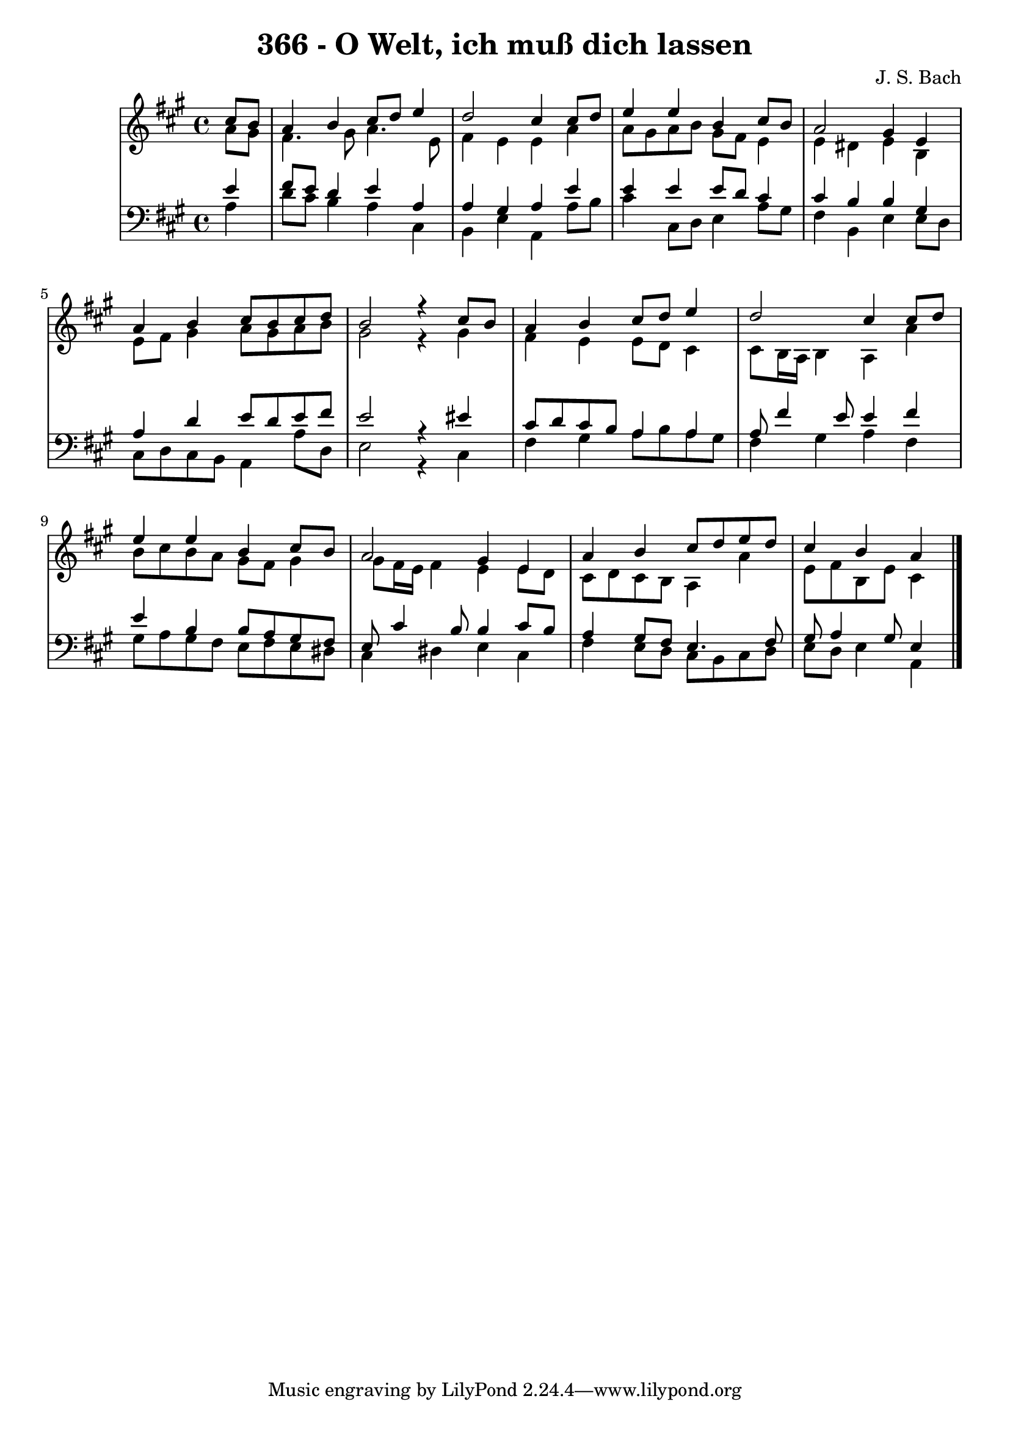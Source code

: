 \version "2.10.33"

\header {
  title = "366 - O Welt, ich muß dich lassen"
  composer = "J. S. Bach"
}


global = {
  \time 4/4
  \key a \major
}


soprano = \relative c'' {
  \partial 4 cis8  b8 
    a4 b4 cis8 d8 e4 
  d2 cis4 cis8 d8 
  e4 e4 b4 cis8 b8 
  a2 gis4 e4 
  a4 b4 cis8 b8 cis8 d8   %5
  b2 r4 cis8 b8 
  a4 b4 cis8 d8 e4 
  d2 cis4 cis8 d8 
  e4 e4 b4 cis8 b8 
  a2 gis4 e4   %10
  a4 b4 cis8 d8 e8 d8 
  cis4 b4 a4 
  
}

alto = \relative c'' {
  \partial 4 a8  gis8 
    fis4. gis8 a4. e8 
  fis4 e4 e4 a4 
  a8 gis8 a8 b8 gis8 fis8 e4 
  e4 dis4 e4 b4 
  e8 fis8 gis4 a8 gis8 a8 b8   %5
  gis2 r4 gis4 
  fis4 e4 e8 d8 cis4 
  cis8 b16 a16 b4 a4 a'4 
  b8 cis8 b8 a8 gis8 fis8 gis4 
  gis8 fis16 e16 fis4 e4 e8 d8   %10
  cis8 d8 cis8 b8 a4 a'4 
  e8 fis8 b,8 e8 cis4 
  
}

tenor = \relative c' {
  \partial 4 e4 
    fis8 e8 d4 e4 a,4 
  a4 gis4 a4 e'4 
  e4 e4 e8 d8 cis4 
  cis4 b4 b4 gis4 
  a4 d4 e8 d8 e8 fis8   %5
  e2 r4 eis4 
  cis8 d8 cis8 b8 a4 a4 
  a8 fis'4 e8 e4 fis4 
  e4 b4 b8 a8 gis8 fis8 
  e8 cis'4 b8 b4 cis8 b8   %10
  a4 gis8 fis8 e4. fis8 
  gis8 a4 gis8 e4 
  
}

baixo = \relative c' {
  \partial 4 a4 
    d8 cis8 b4 a4 cis,4 
  b4 e4 a,4 a'8 b8 
  cis4 cis,8 d8 e4 a8 gis8 
  fis4 b,4 e4 e8 d8 
  cis8 d8 cis8 b8 a4 a'8 d,8   %5
  e2 r4 cis4 
  fis4 gis4 a8 b8 a8 gis8 
  fis4 gis4 a4 fis4 
  gis8 a8 gis8 fis8 e8 fis8 e8 dis8 
  cis4 dis4 e4 cis4   %10
  fis4 e8 d8 cis8 b8 cis8 d8 
  e8 d8 e4 a,4 
  
}

\score {
  <<
    \new StaffGroup <<
      \override StaffGroup.SystemStartBracket #'style = #'line 
      \new Staff {
        <<
          \global
          \new Voice = "soprano" { \voiceOne \soprano }
          \new Voice = "alto" { \voiceTwo \alto }
        >>
      }
      \new Staff {
        <<
          \global
          \clef "bass"
          \new Voice = "tenor" {\voiceOne \tenor }
          \new Voice = "baixo" { \voiceTwo \baixo \bar "|."}
        >>
      }
    >>
  >>
  \layout {}
  \midi {}
}
